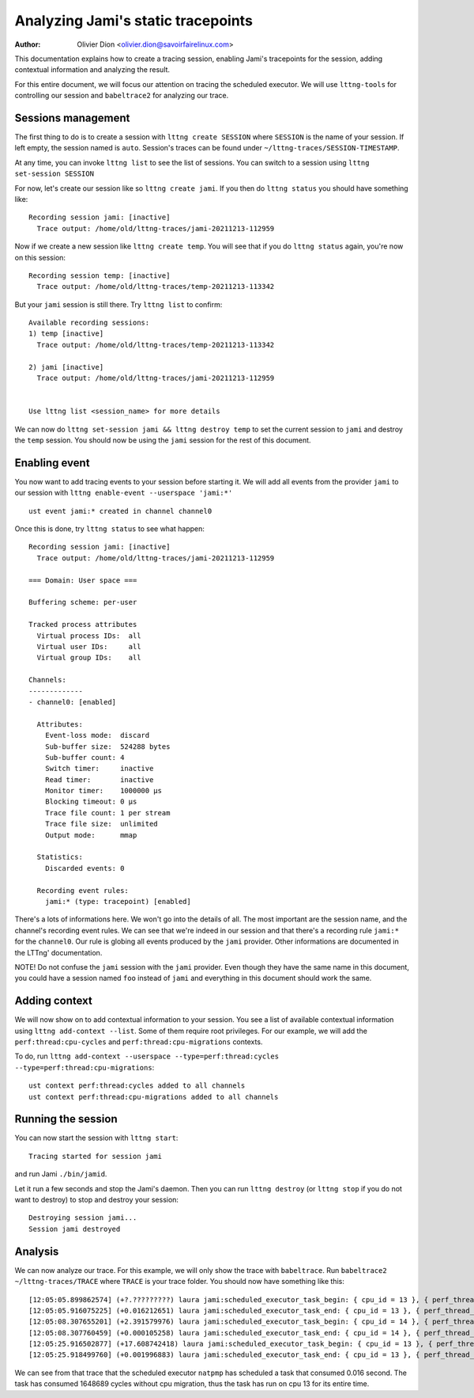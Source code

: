 ===================================
Analyzing Jami's static tracepoints
===================================

:Author: Olivier Dion <olivier.dion@savoirfairelinux.com>

This documentation explains how to create a tracing session, enabling Jami's
tracepoints for the session, adding contextual information and analyzing the
result.

For this entire document, we will focus our attention on tracing the scheduled
executor.  We will use ``lttng-tools`` for controlling our session and
``babeltrace2`` for analyzing our trace.

Sessions management
-------------------

The first thing to do is to create a session with ``lttng create SESSION`` where
``SESSION`` is the name of your session.  If left empty, the session named is
``auto``.  Session's traces can be found under
``~/lttng-traces/SESSION-TIMESTAMP``.

At any time, you can invoke ``lttng list`` to see the list of sessions.  You can
switch to a session using ``lttng set-session SESSION``

For now, let's create our session like so ``lttng create jami``.  If you then do
``lttng status`` you should have something like::

  Recording session jami: [inactive]
    Trace output: /home/old/lttng-traces/jami-20211213-112959

Now if we create a new session like ``lttng create temp``.  You will see that if
you do ``lttng status`` again, you're now on this session::

  Recording session temp: [inactive]
    Trace output: /home/old/lttng-traces/temp-20211213-113342

But your ``jami`` session is still there.  Try ``lttng list`` to confirm::

  Available recording sessions:
  1) temp [inactive]
    Trace output: /home/old/lttng-traces/temp-20211213-113342

  2) jami [inactive]
    Trace output: /home/old/lttng-traces/jami-20211213-112959


  Use lttng list <session_name> for more details

We can now do ``lttng set-session jami && lttng destroy temp`` to set the
current session to ``jami`` and destroy the ``temp`` session.  You should now be
using the ``jami`` session for the rest of this document.


Enabling event
--------------

You now want to add tracing events to your session before starting it.  We will
add all events from the provider ``jami`` to our session with ``lttng enable-event --userspace 'jami:*'``
::
   ust event jami:* created in channel channel0

Once this is done, try ``lttng status`` to see what happen::

  Recording session jami: [inactive]
    Trace output: /home/old/lttng-traces/jami-20211213-112959

  === Domain: User space ===

  Buffering scheme: per-user

  Tracked process attributes
    Virtual process IDs:  all
    Virtual user IDs:     all
    Virtual group IDs:    all

  Channels:
  -------------
  - channel0: [enabled]

    Attributes:
      Event-loss mode:  discard
      Sub-buffer size:  524288 bytes
      Sub-buffer count: 4
      Switch timer:     inactive
      Read timer:       inactive
      Monitor timer:    1000000 µs
      Blocking timeout: 0 µs
      Trace file count: 1 per stream
      Trace file size:  unlimited
      Output mode:      mmap

    Statistics:
      Discarded events: 0

    Recording event rules:
      jami:* (type: tracepoint) [enabled]
  
There's a lots of informations here.  We won't go into the details of all.  The
most important are the session name, and the channel's recording event rules.
We can see that we're indeed in our session and that there's a recording rule
``jami:*`` for the ``channel0``.  Our rule is globing all events produced by the
``jami`` provider.  Other informations are documented in the LTTng'
documentation.

NOTE!  Do not confuse the ``jami`` session with the ``jami`` provider.  Even
though they have the same name in this document, you could have a session named
``foo`` instead of ``jami`` and everything in this document should work the same.

Adding context
--------------

We will now show on to add contextual information to your session.  You see a
list of available contextual information using ``lttng add-context --list``.
Some of them require root privileges.  For our example, we will add the
``perf:thread:cpu-cycles`` and ``perf:thread:cpu-migrations`` contexts.

To do, run ``lttng add-context --userspace --type=perf:thread:cycles --type=perf:thread:cpu-migrations``::

  ust context perf:thread:cycles added to all channels
  ust context perf:thread:cpu-migrations added to all channels

Running the session
-------------------

You can now start the session with ``lttng start``::

  Tracing started for session jami

and run Jami ``./bin/jamid``.

Let it run a few seconds and stop the Jami's daemon.  Then you can run ``lttng
destroy`` (or ``lttng stop`` if you do not want to destroy) to stop and destroy
your session::

  Destroying session jami...
  Session jami destroyed

Analysis
--------

We can now analyze our trace.  For this example, we will only show the trace
with ``babeltrace``.  Run ``babeltrace2 ~/lttng-traces/TRACE`` where ``TRACE``
is your trace folder.  You should now have something like this::

  [12:05:05.899862574] (+?.?????????) laura jami:scheduled_executor_task_begin: { cpu_id = 13 }, { perf_thread_cycles = 49068, perf_thread_cpu_migrations = 0 }, { executor = "natpmp", source_filename = "upnp/protocol/natpmp/nat_pmp.cpp", source_line = 233, cookie = 0 }
  [12:05:05.916075225] (+0.016212651) laura jami:scheduled_executor_task_end: { cpu_id = 13 }, { perf_thread_cycles = 1697757, perf_thread_cpu_migrations = 0 }, { cookie = 0 }
  [12:05:08.307655201] (+2.391579976) laura jami:scheduled_executor_task_begin: { cpu_id = 14 }, { perf_thread_cycles = 8044, perf_thread_cpu_migrations = 0 }, { executor = "manager", source_filename = "upnp/protocol/pupnp/pupnp.cpp", source_line = 397, cookie = 1 }
  [12:05:08.307760459] (+0.000105258) laura jami:scheduled_executor_task_end: { cpu_id = 14 }, { perf_thread_cycles = 137657, perf_thread_cpu_migrations = 0 }, { cookie = 1 }
  [12:05:25.916502877] (+17.608742418) laura jami:scheduled_executor_task_begin: { cpu_id = 13 }, { perf_thread_cycles = 1858657, perf_thread_cpu_migrations = 0 }, { executor = "natpmp", source_filename = "upnp/protocol/natpmp/nat_pmp.cpp", source_line = 233, cookie = 2 }
  [12:05:25.918499760] (+0.001996883) laura jami:scheduled_executor_task_end: { cpu_id = 13 }, { perf_thread_cycles = 2877865, perf_thread_cpu_migrations = 0 }, { cookie = 2 }

We can see from that trace that the scheduled executor ``natpmp`` has scheduled
a task that consumed 0.016 second.  The task has consumed 1648689 cycles without
cpu migration, thus the task has run on cpu 13 for its entire time.


